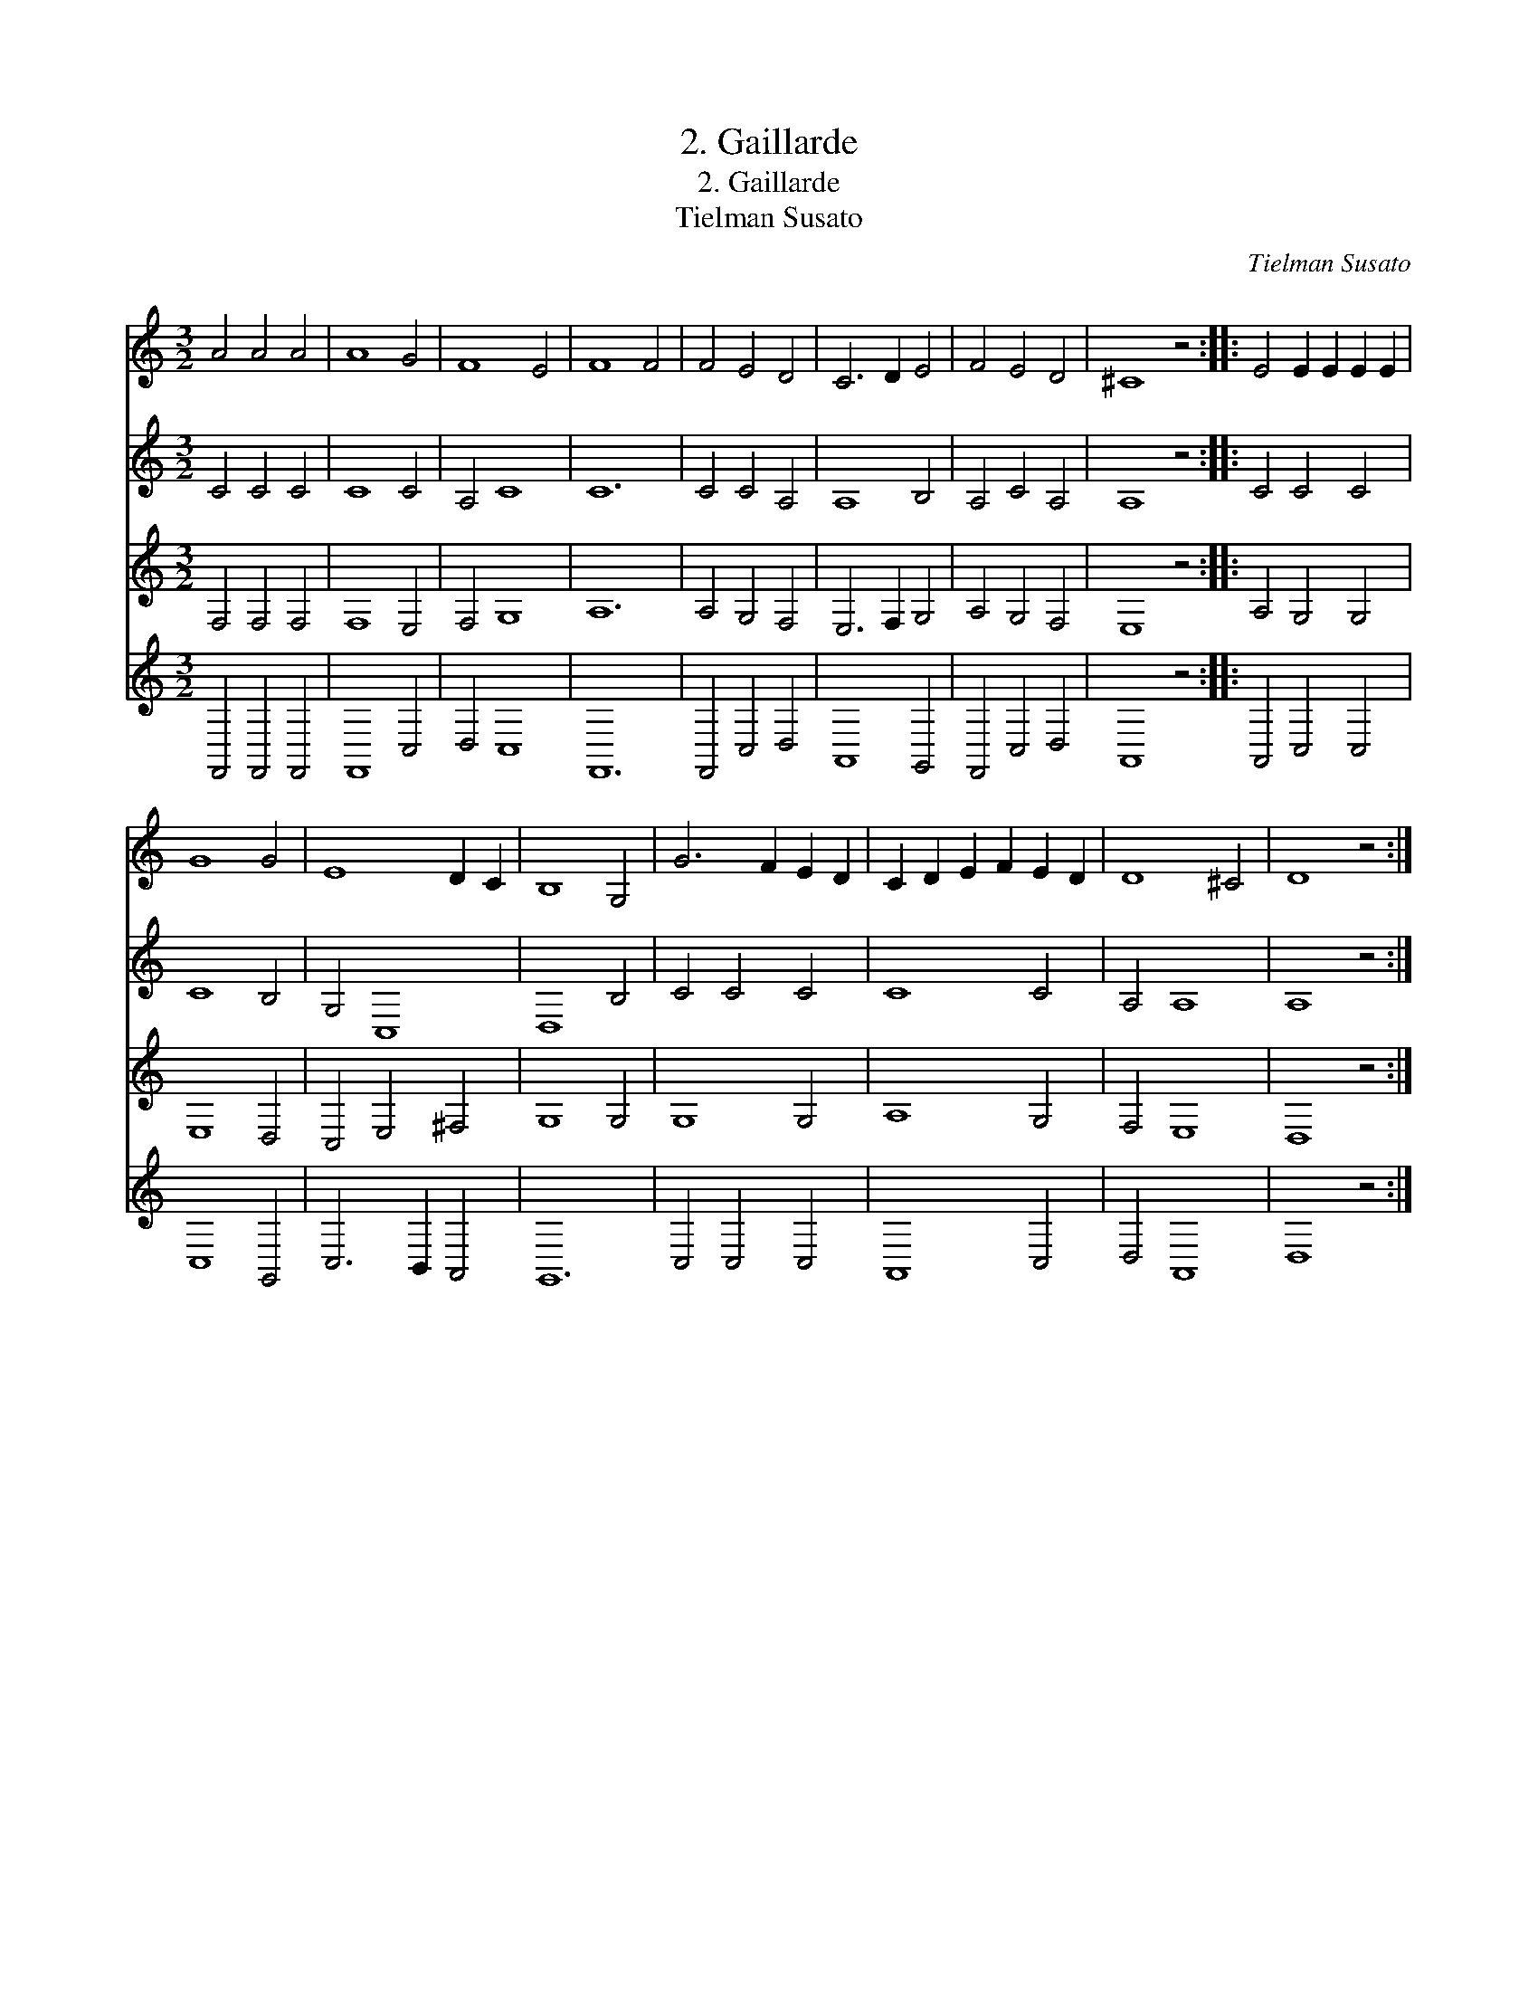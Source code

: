 X:1
T:2. Gaillarde
T:2. Gaillarde
T:Tielman Susato
C:Tielman Susato
%%score 1 2 3 4
L:1/8
M:3/2
K:C
V:1 treble 
V:2 treble 
V:3 treble 
V:4 treble 
V:1
 A4 A4 A4 | A8 G4 | F8 E4 | F8 F4 | F4 E4 D4 | C6 D2 E4 | F4 E4 D4 | ^C8 z4 :: E4 E2 E2 E2 E2 | %9
 G8 G4 | E8 D2 C2 | B,8 G,4 | G6 F2 E2 D2 | C2 D2 E2 F2 E2 D2 | D8 ^C4 | D8 z4 :| %16
V:2
 C4 C4 C4 | C8 C4 | A,4 C8 | C12 | C4 C4 A,4 | A,8 B,4 | A,4 C4 A,4 | A,8 z4 :: C4 C4 C4 | C8 B,4 | %10
 G,4 C,8 | D,8 B,4 | C4 C4 C4 | C8 C4 | A,4 A,8 | A,8 z4 :| %16
V:3
 F,4 F,4 F,4 | F,8 E,4 | F,4 G,8 | A,12 | A,4 G,4 F,4 | E,6 F,2 G,4 | A,4 G,4 F,4 | E,8 z4 :: %8
 A,4 G,4 G,4 | E,8 D,4 | C,4 E,4 ^F,4 | G,8 G,4 | G,8 G,4 | A,8 G,4 | F,4 E,8 | D,8 z4 :| %16
V:4
 F,,4 F,,4 F,,4 | F,,8 C,4 | D,4 C,8 | F,,12 | F,,4 C,4 D,4 | A,,8 G,,4 | F,,4 C,4 D,4 | A,,8 z4 :: %8
 A,,4 C,4 C,4 | C,8 G,,4 | C,6 B,,2 A,,4 | G,,12 | C,4 C,4 C,4 | A,,8 C,4 | D,4 A,,8 | D,8 z4 :| %16

